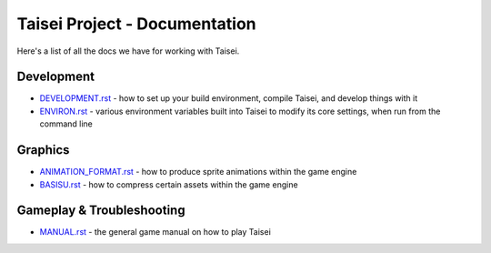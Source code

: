 Taisei Project - Documentation
==============================

Here's a list of all the docs we have for working with Taisei.

Development
-----------

* `DEVELOPMENT.rst <./DEVELOPMENT.rst>`__ - how to set up your build environment,
  compile Taisei, and develop things with it
* `ENVIRON.rst <./ENVIRON.rst>`__ - various environment variables built
  into Taisei to modify its core settings, when run from the command line

Graphics
--------

* `ANIMATION_FORMAT.rst <./ANIMATION_FORMAT.rst>`__ - how to produce sprite animations within the
  game engine
* `BASISU.rst <./BASISU.rst>`__ - how to compress certain assets within the game
  engine

Gameplay & Troubleshooting
--------------------------

* `MANUAL.rst <./MANUAL.rst>`__ - the general game manual on how to play Taisei
